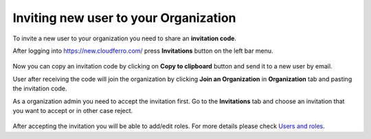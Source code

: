 Inviting new user to your Organization
==========================================


To invite a new user to your organization you need to share an **invitation code**.


After logging into https://new.cloudferro.com/ press **Invitations** button on the left bar menu.


.. figure:: inv_01.png
   :align: center
 

Now you can copy an invitation code by clicking on **Copy to clipboard** button and send it to a new user by email.

User after receiving the code will join the organization by clicking **Join an Organization** in **Organization** tab and pasting the invitation code.


As a organization admin you need to accept the invitation first.
Go to the **Invitations** tab and choose an invitation that you want to accept or in other case reject.

.. figure:: inv_02.png
   :align: center
   

After accepting the invitation you will be able to add/edit roles. For more details please check `Users and roles <https://cloudferro-doc.readthedocs-hosted.com/en/latest/gettingstarted/Users-Roles.html>`_. 
   
